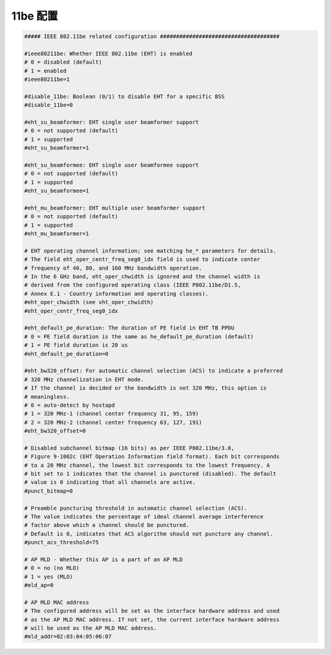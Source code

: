 11be 配置
================================================================================

.. code-block::

    ##### IEEE 802.11be related configuration #####################################

    #ieee80211be: Whether IEEE 802.11be (EHT) is enabled
    # 0 = disabled (default)
    # 1 = enabled
    #ieee80211be=1

    #disable_11be: Boolean (0/1) to disable EHT for a specific BSS
    #disable_11be=0

    #eht_su_beamformer: EHT single user beamformer support
    # 0 = not supported (default)
    # 1 = supported
    #eht_su_beamformer=1

    #eht_su_beamformee: EHT single user beamformee support
    # 0 = not supported (default)
    # 1 = supported
    #eht_su_beamformee=1

    #eht_mu_beamformer: EHT multiple user beamformer support
    # 0 = not supported (default)
    # 1 = supported
    #eht_mu_beamformer=1

    # EHT operating channel information; see matching he_* parameters for details.
    # The field eht_oper_centr_freq_seg0_idx field is used to indicate center
    # frequency of 40, 80, and 160 MHz bandwidth operation.
    # In the 6 GHz band, eht_oper_chwidth is ignored and the channel width is
    # derived from the configured operating class (IEEE P802.11be/D1.5,
    # Annex E.1 - Country information and operating classes).
    #eht_oper_chwidth (see vht_oper_chwidth)
    #eht_oper_centr_freq_seg0_idx

    #eht_default_pe_duration: The duration of PE field in EHT TB PPDU
    # 0 = PE field duration is the same as he_default_pe_duration (default)
    # 1 = PE field duration is 20 us
    #eht_default_pe_duration=0

    #eht_bw320_offset: For automatic channel selection (ACS) to indicate a preferred
    # 320 MHz channelization in EHT mode.
    # If the channel is decided or the bandwidth is not 320 MHz, this option is
    # meaningless.
    # 0 = auto-detect by hostapd
    # 1 = 320 MHz-1 (channel center frequency 31, 95, 159)
    # 2 = 320 MHz-2 (channel center frequency 63, 127, 191)
    #eht_bw320_offset=0

    # Disabled subchannel bitmap (16 bits) as per IEEE P802.11be/3.0,
    # Figure 9-1002c (EHT Operation Information field format). Each bit corresponds
    # to a 20 MHz channel, the lowest bit corresponds to the lowest frequency. A
    # bit set to 1 indicates that the channel is punctured (disabled). The default
    # value is 0 indicating that all channels are active.
    #punct_bitmap=0

    # Preamble puncturing threshold in automatic channel selection (ACS).
    # The value indicates the percentage of ideal channel average interference
    # factor above which a channel should be punctured.
    # Default is 0, indicates that ACS algorithm should not puncture any channel.
    #punct_acs_threshold=75

    # AP MLD - Whether this AP is a part of an AP MLD
    # 0 = no (no MLO)
    # 1 = yes (MLO)
    #mld_ap=0

    # AP MLD MAC address
    # The configured address will be set as the interface hardware address and used
    # as the AP MLD MAC address. If not set, the current interface hardware address
    # will be used as the AP MLD MAC address.
    #mld_addr=02:03:04:05:06:07
